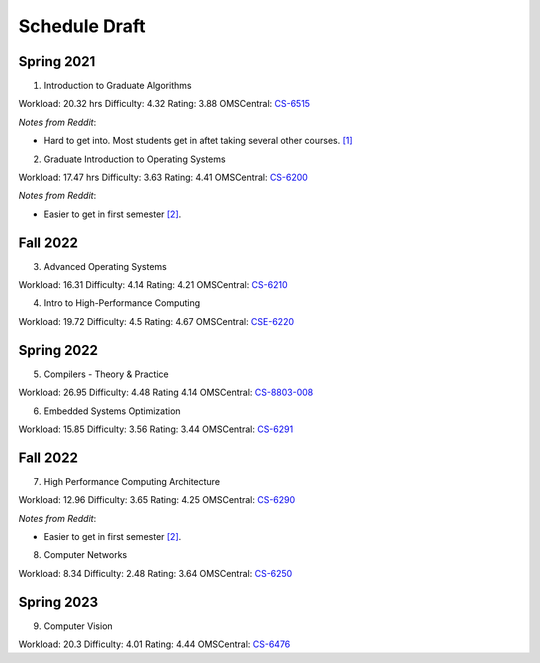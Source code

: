 Schedule Draft
==============


Spring 2021
-----------

1. Introduction to Graduate Algorithms

Workload: 20.32 hrs
Difficulty: 4.32
Rating: 3.88
OMSCentral: `CS-6515`_

*Notes from Reddit*:

* Hard to get into. Most students get in aftet taking several other courses. `[1]`_

2. Graduate Introduction to Operating Systems

Workload: 17.47 hrs
Difficulty: 3.63
Rating: 4.41
OMSCentral: `CS-6200`_

*Notes from Reddit*:

* Easier to get in first semester `[2]`_.


Fall 2022
---------

3. Advanced Operating Systems

Workload: 16.31
Difficulty: 4.14
Rating: 4.21
OMSCentral: `CS-6210`_

4. Intro to High-Performance Computing

Workload: 19.72
Difficulty: 4.5
Rating: 4.67
OMSCentral: `CSE-6220`_


Spring 2022
-----------

5. Compilers - Theory & Practice 

Workload: 26.95
Difficulty: 4.48
Rating 4.14
OMSCentral: `CS-8803-008`_

6. Embedded Systems Optimization

Workload: 15.85
Difficulty: 3.56
Rating: 3.44
OMSCentral: `CS-6291`_


Fall 2022
---------

7. High Performance Computing Architecture

Workload: 12.96
Difficulty: 3.65
Rating: 4.25
OMSCentral: `CS-6290`_

*Notes from Reddit*:

* Easier to get in first semester `[2]`_.

8. Computer Networks

Workload: 8.34
Difficulty: 2.48
Rating: 3.64
OMSCentral: `CS-6250`_


Spring 2023
-----------

9. Computer Vision

Workload: 20.3
Difficulty: 4.01
Rating: 4.44
OMSCentral: `CS-6476`_


.. _CS-6515: https://omscentral.com/course/CS-6515
.. _CS-6200: https://omscentral.com/course/CS-6200
.. _CS-6210: https://omscentral.com/course/CS-6210
.. _CSE-6220: https://omscentral.com/course/CSE-6220
.. _CS-8803-008: https://omscentral.com/course/CS-8803-008
.. _CS-6291: https://omscentral.com/course/CS-6291
.. _CS-6290: https://omscentral.com/course/CS-6290
.. _CS-6250: https://omscentral.com/course/CS-6250
.. _CS-6476: https://omscentral.com/course/CS-6476

.. _[1]: https://www.reddit.com/r/OMSCS/comments/gz1m9z/how_do_i_set_myself_up_for_success_in_the/ftdqnjf?utm_source=share&utm_medium=web2x
.. _[2]: https://www.reddit.com/r/OMSCS/comments/gz1m9z/how_do_i_set_myself_up_for_success_in_the/ftf5cb3?utm_source=share&utm_medium=web2x
